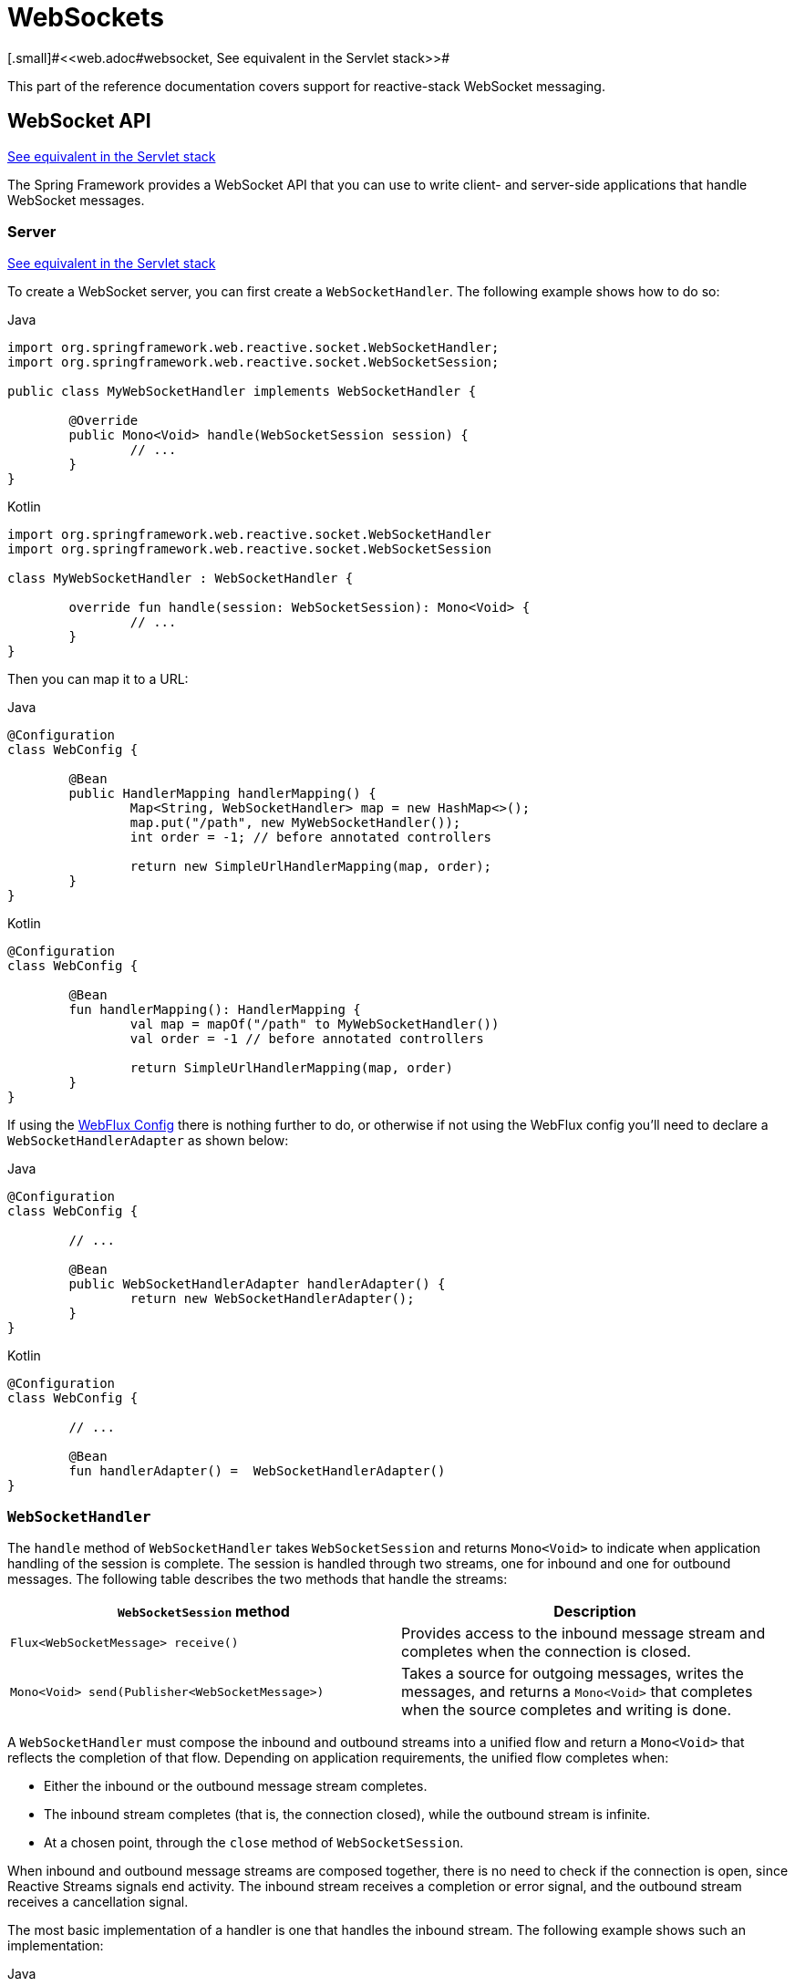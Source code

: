 [[webflux-websocket]]
= WebSockets
[.small]#<<web.adoc#websocket, See equivalent in the Servlet stack>>#

This part of the reference documentation covers support for reactive-stack WebSocket
messaging.





[[webflux-websocket-server]]
== WebSocket API
[.small]#<<web.adoc#websocket-server, See equivalent in the Servlet stack>>#

The Spring Framework provides a WebSocket API that you can use to write client- and
server-side applications that handle WebSocket messages.



[[webflux-websocket-server-handler]]
=== Server
[.small]#<<web.adoc#websocket-server-handler, See equivalent in the Servlet stack>>#

To create a WebSocket server, you can first create a `WebSocketHandler`.
The following example shows how to do so:

[source,java,indent=0,subs="verbatim,quotes",role="primary"]
.Java
----
	import org.springframework.web.reactive.socket.WebSocketHandler;
	import org.springframework.web.reactive.socket.WebSocketSession;

	public class MyWebSocketHandler implements WebSocketHandler {

		@Override
		public Mono<Void> handle(WebSocketSession session) {
			// ...
		}
	}
----
[source,kotlin,indent=0,subs="verbatim,quotes",role="secondary"]
.Kotlin
----
	import org.springframework.web.reactive.socket.WebSocketHandler
	import org.springframework.web.reactive.socket.WebSocketSession

	class MyWebSocketHandler : WebSocketHandler {

		override fun handle(session: WebSocketSession): Mono<Void> {
			// ...
		}
	}
----

Then you can map it to a URL:

[source,java,indent=0,subs="verbatim,quotes",role="primary"]
.Java
----
	@Configuration
	class WebConfig {

		@Bean
		public HandlerMapping handlerMapping() {
			Map<String, WebSocketHandler> map = new HashMap<>();
			map.put("/path", new MyWebSocketHandler());
			int order = -1; // before annotated controllers

			return new SimpleUrlHandlerMapping(map, order);
		}
	}
----
[source,kotlin,indent=0,subs="verbatim,quotes",role="secondary"]
.Kotlin
----
	@Configuration
	class WebConfig {

		@Bean
		fun handlerMapping(): HandlerMapping {
			val map = mapOf("/path" to MyWebSocketHandler())
			val order = -1 // before annotated controllers

			return SimpleUrlHandlerMapping(map, order)
		}
	}
----

If using the <<web-reactive.adoc#webflux-config, WebFlux Config>> there is nothing
further to do, or otherwise if not using the WebFlux config you'll need to declare a
`WebSocketHandlerAdapter` as shown below:

[source,java,indent=0,subs="verbatim,quotes",role="primary"]
.Java
----
	@Configuration
	class WebConfig {

		// ...

		@Bean
		public WebSocketHandlerAdapter handlerAdapter() {
			return new WebSocketHandlerAdapter();
		}
	}
----
[source,kotlin,indent=0,subs="verbatim,quotes",role="secondary"]
.Kotlin
----
	@Configuration
	class WebConfig {

		// ...

		@Bean
		fun handlerAdapter() =  WebSocketHandlerAdapter()
	}
----



[[webflux-websockethandler]]
=== `WebSocketHandler`

The `handle` method of `WebSocketHandler` takes `WebSocketSession` and returns `Mono<Void>`
to indicate when application handling of the session is complete. The session is handled
through two streams, one for inbound and one for outbound messages. The following table
describes the two methods that handle the streams:

[options="header"]
|===
| `WebSocketSession` method | Description

| `Flux<WebSocketMessage> receive()`
| Provides access to the inbound message stream and completes when the connection is closed.

| `Mono<Void> send(Publisher<WebSocketMessage>)`
| Takes a source for outgoing messages, writes the messages, and returns a `Mono<Void>` that
  completes when the source completes and writing is done.

|===

A `WebSocketHandler` must compose the inbound and outbound streams into a unified flow and
return a `Mono<Void>` that reflects the completion of that flow. Depending on application
requirements, the unified flow completes when:

* Either the inbound or the outbound message stream completes.
* The inbound stream completes (that is, the connection closed), while the outbound stream is infinite.
* At a chosen point, through the `close` method of `WebSocketSession`.

When inbound and outbound message streams are composed together, there is no need to
check if the connection is open, since Reactive Streams signals end activity.
The inbound stream receives a completion or error signal, and the outbound stream
receives a cancellation signal.

The most basic implementation of a handler is one that handles the inbound stream. The
following example shows such an implementation:

[source,java,indent=0,subs="verbatim,quotes",role="primary"]
.Java
----
	class ExampleHandler implements WebSocketHandler {

		@Override
		public Mono<Void> handle(WebSocketSession session) {
			return session.receive()			// <1>
					.doOnNext(message -> {
						// ...					// <2>
					})
					.concatMap(message -> {
						// ...					// <3>
					})
					.then();					// <4>
		}
	}
----
<1> Access the stream of inbound messages.
<2> Do something with each message.
<3> Perform nested asynchronous operations that use the message content.
<4> Return a `Mono<Void>` that completes when receiving completes.

[source,kotlin,indent=0,subs="verbatim,quotes",role="secondary"]
.Kotlin
----
	class ExampleHandler : WebSocketHandler {

		override fun handle(session: WebSocketSession): Mono<Void> {
			return session.receive()            // <1>
					.doOnNext {
						// ...					// <2>
					}
					.concatMap {
						// ...					// <3>
					}
					.then()                     // <4>
		}
	}
----
<1> Access the stream of inbound messages.
<2> Do something with each message.
<3> Perform nested asynchronous operations that use the message content.
<4> Return a `Mono<Void>` that completes when receiving completes.


TIP: For nested, asynchronous operations, you may need to call `message.retain()` on underlying
servers that use pooled data buffers (for example, Netty). Otherwise, the data buffer may be
released before you have had a chance to read the data. For more background, see
<<core.adoc#databuffers, Data Buffers and Codecs>>.

The following implementation combines the inbound and outbound streams:

[source,java,indent=0,subs="verbatim,quotes",role="primary"]
.Java
----
	class ExampleHandler implements WebSocketHandler {

		@Override
		public Mono<Void> handle(WebSocketSession session) {

			Flux<WebSocketMessage> output = session.receive()				// <1>
					.doOnNext(message -> {
						// ...
					})
					.concatMap(message -> {
						// ...
					})
					.map(value -> session.textMessage("Echo " + value));	// <2>

			return session.send(output);									// <3>
		}
	}
----
<1> Handle the inbound message stream.
<2> Create the outbound message, producing a combined flow.
<3> Return a `Mono<Void>` that does not complete while we continue to receive.

[source,kotlin,indent=0,subs="verbatim,quotes",role="secondary"]
.Kotlin
----
	class ExampleHandler : WebSocketHandler {

		override fun handle(session: WebSocketSession): Mono<Void> {

			val output = session.receive()                      // <1>
					.doOnNext {
						// ...
					}
					.concatMap {
						// ...
					}
					.map { session.textMessage("Echo $it") }    // <2>

			return session.send(output)                         // <3>
		}
	}
----
<1> Handle the inbound message stream.
<2> Create the outbound message, producing a combined flow.
<3> Return a `Mono<Void>` that does not complete while we continue to receive.


Inbound and outbound streams can be independent and be joined only for completion,
as the following example shows:

[source,java,indent=0,subs="verbatim,quotes",role="primary"]
.Java
----
	class ExampleHandler implements WebSocketHandler {

		@Override
		public Mono<Void> handle(WebSocketSession session) {

			Mono<Void> input = session.receive()								<1>
					.doOnNext(message -> {
						// ...
					})
					.concatMap(message -> {
						// ...
					})
					.then();

			Flux<String> source = ... ;
			Mono<Void> output = session.send(source.map(session::textMessage));	<2>

			return Mono.zip(input, output).then();								<3>
		}
	}
----
<1> Handle inbound message stream.
<2> Send outgoing messages.
<3> Join the streams and return a `Mono<Void>` that completes when either stream ends.

[source,kotlin,indent=0,subs="verbatim,quotes",role="secondary"]
.Kotlin
----
	class ExampleHandler : WebSocketHandler {

		override fun handle(session: WebSocketSession): Mono<Void> {

			val input = session.receive()									// <1>
					.doOnNext {
						// ...
					}
					.concatMap {
						// ...
					}
					.then()

			val source: Flux<String> = ...
			val output = session.send(source.map(session::textMessage))		// <2>

			return Mono.zip(input, output).then()							// <3>
		}
	}
----
<1> Handle inbound message stream.
<2> Send outgoing messages.
<3> Join the streams and return a `Mono<Void>` that completes when either stream ends.



[[webflux-websocket-databuffer]]
=== `DataBuffer`

`DataBuffer` is the representation for a byte buffer in WebFlux. The Spring Core part of
the reference has more on that in the section on
<<core#databuffers, Data Buffers and Codecs>>. The key point to understand is that on some
servers like Netty, byte buffers are pooled and reference counted, and must be released
when consumed to avoid memory leaks.

When running on Netty, applications must use `DataBufferUtils.retain(dataBuffer)` if they
wish to hold on input data buffers in order to ensure they are not released, and
subsequently use `DataBufferUtils.release(dataBuffer)` when the buffers are consumed.




[[webflux-websocket-server-handshake]]
=== Handshake
[.small]#<<web.adoc#websocket-server-handshake, See equivalent in the Servlet stack>>#

`WebSocketHandlerAdapter` delegates to a `WebSocketService`. By default, that is an instance
of `HandshakeWebSocketService`, which performs basic checks on the WebSocket request and
then uses `RequestUpgradeStrategy` for the server in use. Currently, there is built-in
support for Reactor Netty, Tomcat, Jetty, and Undertow.

`HandshakeWebSocketService` exposes a `sessionAttributePredicate` property that allows
setting a `Predicate<String>` to extract attributes from the `WebSession` and insert them
into the attributes of the `WebSocketSession`.



[[webflux-websocket-server-config]]
=== Server Configuration
[.small]#<<web.adoc#websocket-server-runtime-configuration, See equivalent in the Servlet stack>>#

The `RequestUpgradeStrategy` for each server exposes configuration specific to the
underlying WebSocket server engine. When using the WebFlux Java config you can customize
such properties as shown in the corresponding section of the
<<web-reactive.adoc#webflux-config-websocket-service, WebFlux Config>>, or otherwise if
not using the WebFlux config, use the below:

[source,java,indent=0,subs="verbatim,quotes",role="primary"]
.Java
----
	@Configuration
	class WebConfig {

		@Bean
		public WebSocketHandlerAdapter handlerAdapter() {
			return new WebSocketHandlerAdapter(webSocketService());
		}

		@Bean
		public WebSocketService webSocketService() {
			TomcatRequestUpgradeStrategy strategy = new TomcatRequestUpgradeStrategy();
			strategy.setMaxSessionIdleTimeout(0L);
			return new HandshakeWebSocketService(strategy);
		}
	}
----
[source,kotlin,indent=0,subs="verbatim,quotes",role="secondary"]
.Kotlin
----
	@Configuration
	class WebConfig {

		@Bean
		fun handlerAdapter() =
				WebSocketHandlerAdapter(webSocketService())

		@Bean
		fun webSocketService(): WebSocketService {
			val strategy = TomcatRequestUpgradeStrategy().apply {
				setMaxSessionIdleTimeout(0L)
			}
			return HandshakeWebSocketService(strategy)
		}
	}
----

Check the upgrade strategy for your server to see what options are available. Currently,
only Tomcat and Jetty expose such options.



[[webflux-websocket-server-cors]]
=== CORS
[.small]#<<web.adoc#websocket-server-allowed-origins, See equivalent in the Servlet stack>>#

The easiest way to configure CORS and restrict access to a WebSocket endpoint is to
have your `WebSocketHandler` implement `CorsConfigurationSource` and return a
`CorsConfiguration` with allowed origins, headers, and other details. If you cannot do
that, you can also set the `corsConfigurations` property on the `SimpleUrlHandler` to
specify CORS settings by URL pattern. If both are specified, they are combined by using the
`combine` method on `CorsConfiguration`.



[[webflux-websocket-client]]
=== Client

Spring WebFlux provides a `WebSocketClient` abstraction with implementations for
Reactor Netty, Tomcat, Jetty, Undertow, and standard Java (that is, JSR-356).

NOTE: The Tomcat client is effectively an extension of the standard Java one with some extra
functionality in the `WebSocketSession` handling to take advantage of the Tomcat-specific
API to suspend receiving messages for back pressure.

To start a WebSocket session, you can create an instance of the client and use its `execute`
methods:

[source,java,indent=0,subs="verbatim,quotes",role="primary"]
.Java
----
	WebSocketClient client = new ReactorNettyWebSocketClient();

	URI url = new URI("ws://localhost:8080/path");
	client.execute(url, session ->
			session.receive()
					.doOnNext(System.out::println)
					.then());
----
[source,kotlin,indent=0,subs="verbatim,quotes",role="secondary"]
.Kotlin
----
	val client = ReactorNettyWebSocketClient()

			val url = URI("ws://localhost:8080/path")
			client.execute(url) { session ->
				session.receive()
						.doOnNext(::println)
				.then()
			}
----

Some clients, such as Jetty, implement `Lifecycle` and need to be stopped and started
before you can use them. All clients have constructor options related to configuration
of the underlying WebSocket client.
